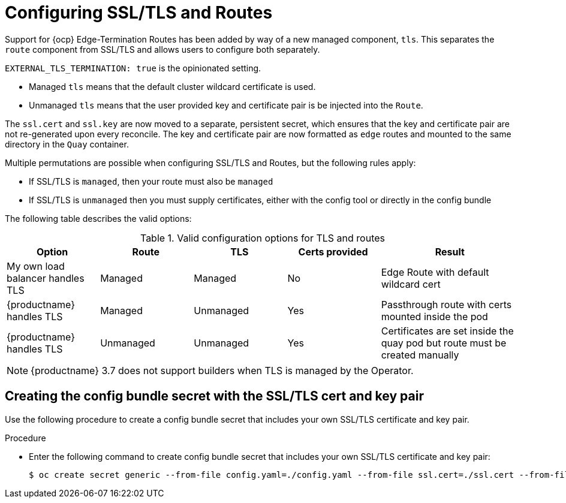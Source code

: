 :_content-type: REFERENCE
[id="operator-preconfig-tls-routes"]
= Configuring SSL/TLS and Routes

Support for {ocp} Edge-Termination Routes has been added by way of a new managed component, `tls`. This separates the `route` component from SSL/TLS and allows users to configure both separately.

`EXTERNAL_TLS_TERMINATION: true` is the opinionated setting.

* Managed `tls` means that the default cluster wildcard certificate is used.
* Unmanaged `tls` means that the user provided key and certificate pair is be injected into the `Route`.

The `ssl.cert` and `ssl.key` are now moved to a separate, persistent secret, which ensures that the key and certificate pair are not re-generated upon every reconcile. The key and certificate pair are now formatted as `edge` routes and mounted to the same directory in the `Quay` container.

Multiple permutations are possible when configuring SSL/TLS and Routes, but the following rules apply:

* If SSL/TLS is `managed`, then your route must also be `managed`
* If SSL/TLS is `unmanaged` then you must supply certificates, either with the config tool or directly in the config bundle
//* However, it is possible to have both TLS and route `unmanaged` and not supply certs.

The following table describes the valid options:

.Valid configuration options for TLS and routes
[width="100%",cols="2,2,2,2,3"options="header"]
|===
|Option | Route | TLS | Certs  provided |Result
| My own load balancer handles TLS |  Managed | Managed | No |Edge Route with default wildcard cert
| {productname} handles TLS | Managed | Unmanaged | Yes | Passthrough route with certs mounted inside the pod
| {productname} handles TLS | Unmanaged | Unmanaged | Yes | Certificates are set inside the quay pod but route must be created manually
// | None (Not for production) | Unmanaged | Unmanaged | No | Sets a passthrough route, allows HTTP traffic directly from the route and into the Pod
|===

[NOTE]
====
{productname} 3.7 does not support builders when TLS is managed by the Operator.
====

[id="creating-config-bundle-secret-tls-cert-key-pair"]
== Creating the config bundle secret with the SSL/TLS cert and key pair

Use the following procedure to create a config bundle secret that includes your own SSL/TLS certificate and key pair.

.Procedure

* Enter the following command to create config bundle secret that includes your own SSL/TLS certificate and key pair:
+
[source,terminal]
----
$ oc create secret generic --from-file config.yaml=./config.yaml --from-file ssl.cert=./ssl.cert --from-file ssl.key=./ssl.key config-bundle-secret
----
